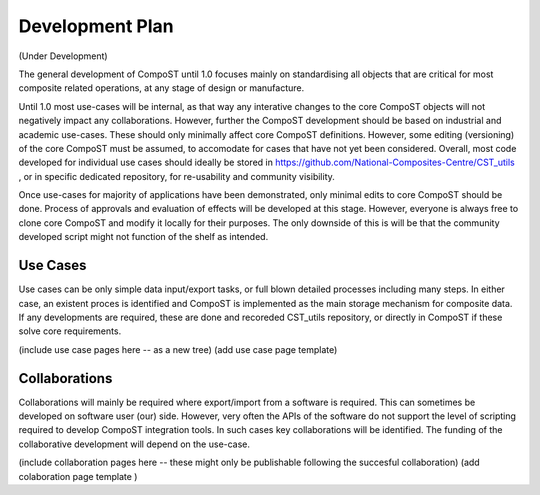 Development Plan
================

(Under Development)

The general development of CompoST until 1.0 focuses mainly on standardising all objects that are critical for most composite related operations, at any stage of design or manufacture. 

Until 1.0 most use-cases will be internal, as that way any interative changes to the core CompoST objects will not negatively impact any collaborations. However, further the CompoST development should be based
on industrial and academic use-cases. These should only minimally affect core CompoST definitions. However, some editing (versioning) of the core CompoST must be assumed, to accomodate for cases that have not yet been
considered. Overall, most code developed for individual use cases should ideally be stored in https://github.com/National-Composites-Centre/CST_utils , or in specific dedicated repository, for re-usability and community 
visibility. 

Once use-cases for majority of applications have been demonstrated, only minimal edits to core CompoST should be done. Process of approvals and evaluation of effects will be developed at this stage. However, everyone is always
free to clone core CompoST and modify it locally for their purposes. The only downside of this is will be that the community developed script might not function of the shelf as intended.

Use Cases
---------

Use cases can be only simple data input/export tasks, or full blown detailed processes including many steps. In either case, an existent proces is identified and CompoST is implemented as the main storage mechanism for composite
data. If any developments are required, these are done and recoreded CST_utils repository, or directly in CompoST if these solve core requirements.

(include use case pages here -- as a new tree)
(add use case page template)


Collaborations
--------------

Collaborations will mainly be required where export/import from a software is required. This can sometimes be developed on software user (our) side. However, very often the APIs of the software do not support the level of scripting
required to develop CompoST integration tools. In such cases key collaborations will be identified. The funding of the collaborative development will depend on the use-case. 

(include collaboration pages here -- these might only be publishable following the succesful collaboration)
(add colaboration page template )